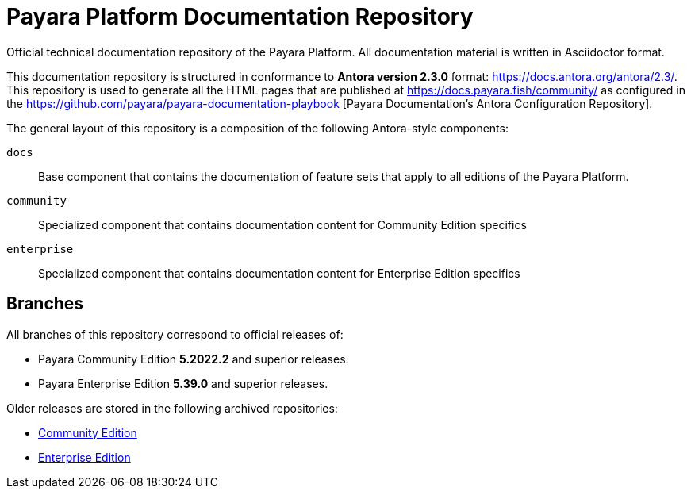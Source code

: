 = Payara Platform Documentation Repository

Official technical documentation repository of the Payara Platform. All documentation material is written in Asciidoctor format.

This documentation repository is structured in conformance to **Antora version 2.3.0** format: https://docs.antora.org/antora/2.3/. This repository is used to generate all the HTML pages that are published at https://docs.payara.fish/community/ as configured in the https://github.com/payara/payara-documentation-playbook [Payara Documentation's Antora Configuration Repository]. 

The general layout of this repository is a composition of the following Antora-style components:

`docs`:: Base component that contains the documentation of feature sets that apply to all editions of the Payara Platform.
`community`:: Specialized component that contains documentation content for Community Edition specifics
`enterprise`:: Specialized component that contains documentation content for Enterprise Edition specifics

== Branches

All branches of this repository correspond to official releases of:

* Payara Community Edition **5.2022.2** and superior releases.
* Payara Enterprise Edition **5.39.0** and superior releases.

Older releases are stored in the following archived repositories:

* https://github.com/payara/Payara-Community-Documentation[Community Edition]
* https://github.com/payara/Payara-Enterprise-Documentation[Enterprise Edition]
